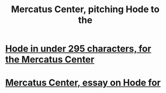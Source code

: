 :PROPERTIES:
:ID:       de60b7a7-d32d-4773-a26d-bf18ae12336b
:END:
#+title: Mercatus Center, pitching Hode to the
* [[id:ee8ecb15-832c-410f-8eed-f097baaba85e][Hode in under 295 characters, for the Mercatus Center]]
* [[id:c7f3da3a-4a8a-4e1a-b6ee-aebe11bc86d6][Mercatus Center, essay on Hode for]]
